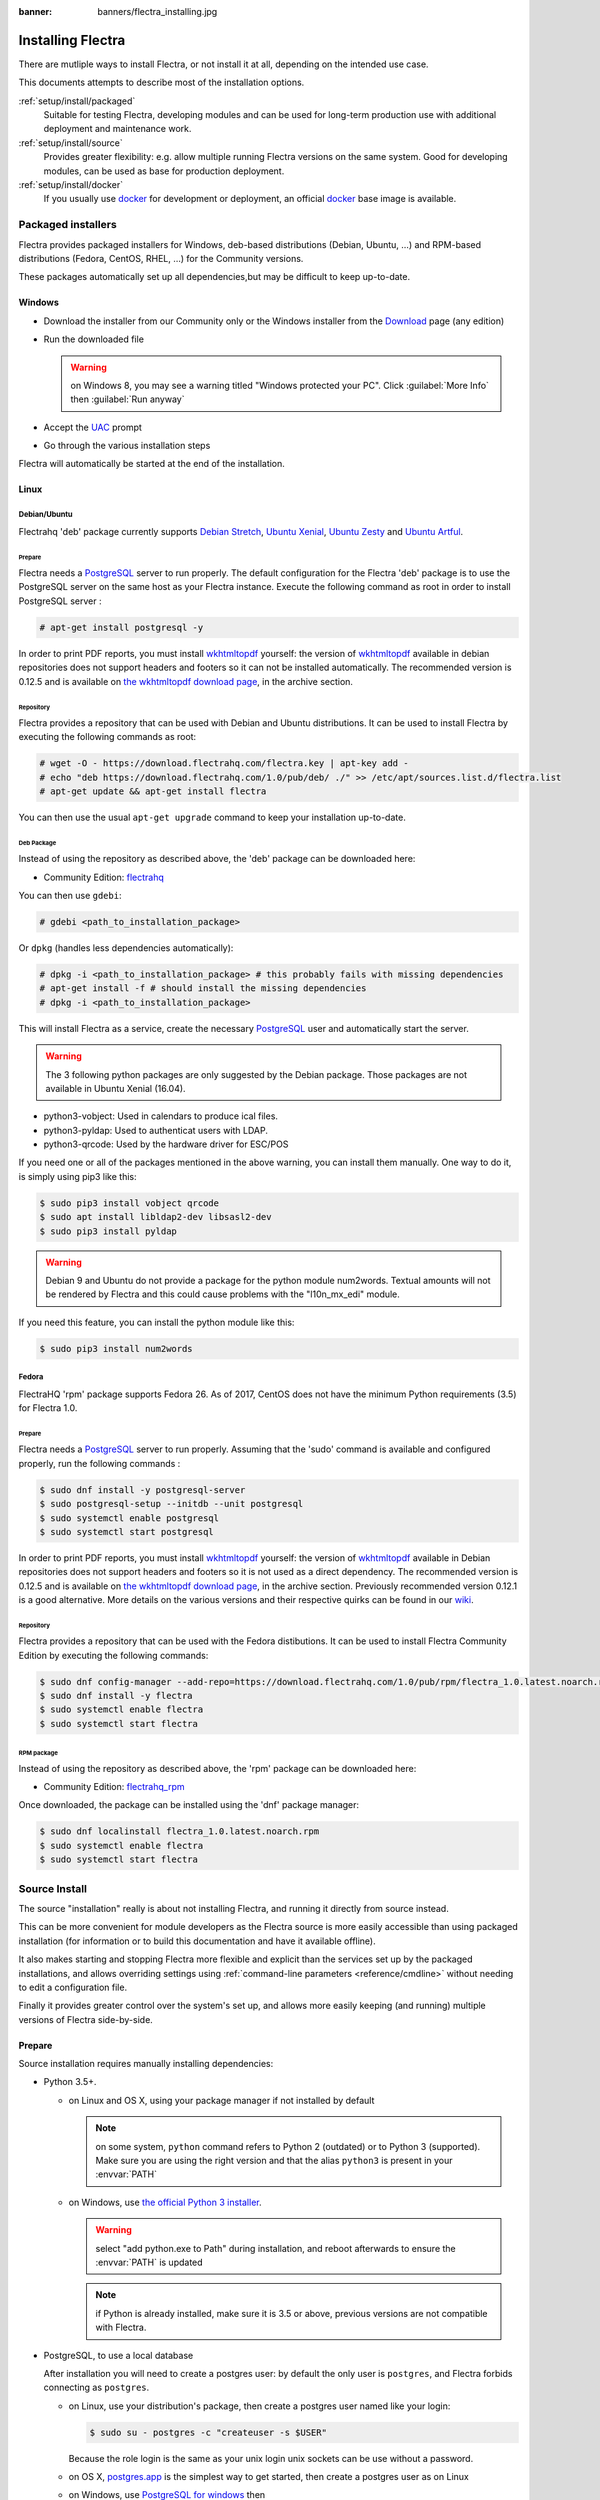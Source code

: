 :banner: banners/flectra_installing.jpg

.. _setup/install:

==================
Installing Flectra
==================

There are mutliple ways to install Flectra, or not install it at all, depending
on the intended use case.

This documents attempts to describe most of the installation options.

:ref:`setup/install/packaged`
    Suitable for testing Flectra, developing modules and can be used for
    long-term production use with additional deployment and maintenance work.

:ref:`setup/install/source`
    Provides greater flexibility:  e.g. allow multiple running Flectra versions on
    the same system. Good for developing modules, can be used as base for
    production deployment.

:ref:`setup/install/docker`
    If you usually use docker_ for development or deployment, an official
    docker_ base image is available.

.. _setup/install/packaged:

Packaged installers
===================

Flectra provides packaged installers for Windows, deb-based distributions
(Debian, Ubuntu, …) and RPM-based distributions (Fedora, CentOS, RHEL, …) for
the Community versions.

These packages automatically set up all dependencies,but may be difficult
to keep up-to-date.

Windows
-------

* Download the installer from our Community only
  or the Windows installer from the Download_ page (any edition)
* Run the downloaded file

  .. warning:: on Windows 8, you may see a warning titled "Windows protected
               your PC". Click :guilabel:`More Info` then
               :guilabel:`Run anyway`

* Accept the UAC_ prompt
* Go through the various installation steps

Flectra will automatically be started at the end of the installation.

Linux
-----

Debian/Ubuntu
'''''''''''''

Flectrahq 'deb' package currently supports `Debian Stretch`_, `Ubuntu Xenial`_,
`Ubuntu Zesty`_ and `Ubuntu Artful`_.

Prepare
^^^^^^^

Flectra needs a `PostgreSQL`_ server to run properly. The default configuration for
the Flectra 'deb' package is to use the PostgreSQL server on the same host as your
Flectra instance. Execute the following command as root in order to install
PostgreSQL server :

.. code-block:: console

  # apt-get install postgresql -y

In order to print PDF reports, you must install wkhtmltopdf_ yourself:
the version of wkhtmltopdf_ available in debian repositories does not support
headers and footers so it can not be installed automatically.
The recommended version is 0.12.5 and is available on `the wkhtmltopdf download page`_,
in the archive section.

Repository
^^^^^^^^^^

Flectra provides a repository that can be used with  Debian and Ubuntu
distributions. It can be used to install Flectra by executing the following
commands as root:

.. code-block:: console

    # wget -O - https://download.flectrahq.com/flectra.key | apt-key add -
    # echo "deb https://download.flectrahq.com/1.0/pub/deb/ ./" >> /etc/apt/sources.list.d/flectra.list
    # apt-get update && apt-get install flectra

You can then use the usual ``apt-get upgrade`` command to keep your installation up-to-date.

Deb Package
^^^^^^^^^^^

Instead of using the repository as described above, the 'deb' package can be
downloaded here:

* Community Edition: `flectrahq`_

You can then use ``gdebi``:

.. code-block:: console

    # gdebi <path_to_installation_package>

Or ``dpkg`` (handles less dependencies automatically):

.. code-block:: console

    # dpkg -i <path_to_installation_package> # this probably fails with missing dependencies
    # apt-get install -f # should install the missing dependencies
    # dpkg -i <path_to_installation_package>

This will install Flectra as a service, create the necessary PostgreSQL_ user
and automatically start the server.

.. warning:: The 3 following python packages are only suggested by the Debian package.
             Those packages are not available in Ubuntu Xenial (16.04).

* python3-vobject: Used in calendars to produce ical files.
* python3-pyldap: Used to authenticat users with LDAP.
* python3-qrcode: Used by the hardware driver for ESC/POS

If you need one or all of the packages mentioned in the above warning, you can install them manually.
One way to do it, is simply using pip3 like this:

.. code-block:: console

    $ sudo pip3 install vobject qrcode
    $ sudo apt install libldap2-dev libsasl2-dev
    $ sudo pip3 install pyldap

.. warning:: Debian 9 and Ubuntu do not provide a package for the python module
             num2words.
             Textual amounts will not be rendered by Flectra and this could cause
             problems with the "l10n_mx_edi" module.

If you need this feature, you can install the python module like this:

.. code-block:: console

    $ sudo pip3 install num2words

Fedora
''''''

FlectraHQ 'rpm' package supports Fedora 26.
As of 2017, CentOS does not have the minimum Python requirements (3.5) for
Flectra 1.0.

Prepare
^^^^^^^
Flectra needs a `PostgreSQL`_ server to run properly. Assuming that the 'sudo'
command is available and configured properly, run the following commands :

.. code-block:: console

    $ sudo dnf install -y postgresql-server
    $ sudo postgresql-setup --initdb --unit postgresql
    $ sudo systemctl enable postgresql
    $ sudo systemctl start postgresql

In order to print PDF reports, you must install wkhtmltopdf_ yourself:
the version of wkhtmltopdf_ available in Debian repositories does
not support headers and footers so it is not used as a direct dependency.
The recommended version is 0.12.5 and is available on
`the wkhtmltopdf download page`_, in the archive section. Previously
recommended version 0.12.1 is a good alternative.
More details on the various versions and their respective quirks can be
found in our `wiki <https://github.com/odoo/odoo/wiki/Wkhtmltopdf>`_.

Repository
^^^^^^^^^^

Flectra provides a repository that can be used with the Fedora distibutions.
It can be used to install Flectra Community Edition by executing the following
commands:

.. code-block:: console

    $ sudo dnf config-manager --add-repo=https://download.flectrahq.com/1.0/pub/rpm/flectra_1.0.latest.noarch.rpm
    $ sudo dnf install -y flectra
    $ sudo systemctl enable flectra
    $ sudo systemctl start flectra

RPM package
^^^^^^^^^^^

Instead of using the repository as described above, the 'rpm' package can be
downloaded here:

* Community Edition: `flectrahq_rpm`_

Once downloaded, the package can be installed using the 'dnf' package manager:

.. code-block:: console

    $ sudo dnf localinstall flectra_1.0.latest.noarch.rpm
    $ sudo systemctl enable flectra
    $ sudo systemctl start flectra

.. _setup/install/source:

Source Install
==============

The source "installation" really is about not installing Flectra, and running
it directly from source instead.

This can be more convenient for module developers as the Flectra source is
more easily accessible than using packaged installation (for information or
to build this documentation and have it available offline).

It also makes starting and stopping Flectra more flexible and explicit than the
services set up by the packaged installations, and allows overriding settings
using :ref:`command-line parameters <reference/cmdline>` without needing to
edit a configuration file.

Finally it provides greater control over the system's set up, and allows more
easily keeping (and running) multiple versions of Flectra side-by-side.

Prepare
-------

Source installation requires manually installing dependencies:

* Python 3.5+.

  - on Linux and OS X, using your package manager if not installed by default

    .. note:: on some system, ``python`` command refers to Python 2 (outdated)
              or to Python 3 (supported). Make sure you are using the right
              version and that the alias ``python3`` is present in your
              :envvar:`PATH`

  - on Windows, use `the official Python 3 installer
    <https://www.python.org/downloads/windows/>`_.

    .. warning:: select "add python.exe to Path" during installation, and
                 reboot afterwards to ensure the :envvar:`PATH` is updated

    .. note:: if Python is already installed, make sure it is 3.5 or above,
              previous versions are not compatible with Flectra.

* PostgreSQL, to use a local database

  After installation you will need to create a postgres user: by default the
  only user is ``postgres``, and Flectra forbids connecting as ``postgres``.

  - on Linux, use your distribution's package, then create a postgres user
    named like your login:

    .. code-block:: console

        $ sudo su - postgres -c "createuser -s $USER"

    Because the role login is the same as your unix login unix sockets can be
    use without a password.

  - on OS X, `postgres.app <http://postgresapp.com>`_ is the simplest way to
    get started, then create a postgres user as on Linux

  - on Windows, use `PostgreSQL for windows`_ then

    - add PostgreSQL's ``bin`` directory (default:
      ``C:\Program Files\PostgreSQL\9.4\bin``) to your :envvar:`PATH`
    - create a postgres user with a password using the pg admin gui: open
      pgAdminIII, double-click the server to create a connection, select
      :menuselection:`Edit --> New Object --> New Login Role`, enter the
      usename in the :guilabel:`Role Name` field (e.g. ``flectra``), then open
      the :guilabel:`Definition` tab and enter the password (e.g. ``flectra``),
      then click :guilabel:`OK`.

      The user and password must be passed to Flectra using either the
      :option:`-w <flectra-bin -w>` and :option:`-r <flectra-bin -r>` options or
      :ref:`the configuration file <reference/cmdline/config>`

* Python dependencies listed in the :file:`requirements.txt` file.

  - on Linux, python dependencies may be installable with the system's package
    manager or using pip.

    For libraries using native code (Pillow, lxml, greenlet, gevent, psycopg2,
    ldap) it may be necessary to install development tools and native
    dependencies before pip is able to install the dependencies themselves.
    These are available in ``-dev`` or ``-devel`` packages for Python,
    Postgres, libxml2, libxslt, libevent, libsasl2 and libldap2. Then the Python
    dependecies can themselves be installed:

    .. code-block:: console

        $ pip3 install -r requirements.txt

  - on OS X, you will need to install the Command Line Tools
    (``xcode-select --install``) then download and install a package manager
    of your choice (homebrew_, macports_) to install non-Python dependencies.
    pip can then be used to install the Python dependencies as on Linux:

    .. code-block:: console

        $ pip3 install -r requirements.txt

  - on Windows you need to install some of the dependencies manually, tweak the
    requirements.txt file, then run pip to install the remaning ones.

    Install ``psycopg`` using the installer here
    http://www.stickpeople.com/projects/python/win-psycopg/

    Then use pip to install the dependencies using the following
    command from a cmd.exe prompt (replace ``\YourFlectraPath`` by the actual
    path where you downloaded Flectra):

    .. code-block:: doscon

        C:\> cd \YourFlectraPath
        C:\YourFlectraPath> C:\Python35\Scripts\pip.exe install -r requirements.txt

* *Less CSS* via nodejs

  - on Linux, use your distribution's package manager to install nodejs and
    npm.

    .. warning::

        In debian wheezy and Ubuntu 13.10 and before you need to install
        nodejs manually:

        .. code-block:: console

            $ wget -qO- https://deb.nodesource.com/setup | bash -
            $ apt-get install -y nodejs

        In later debian (>jessie) and ubuntu (>14.04) you may need to add a
        symlink as npm packages call ``node`` but debian calls the binary
        ``nodejs``

        .. code-block:: console

            $ apt-get install -y npm
            $ sudo ln -s /usr/bin/nodejs /usr/bin/node

    Once npm is installed, use it to install less:

    .. code-block:: console

        $ sudo npm install -g less

  - on OS X, install nodejs via your preferred package manager (homebrew_,
    macports_) then install less:

    .. code-block:: console

        $ sudo npm install -g less

  - on Windows, `install nodejs <https://nodejs.org/en/download/>`_, reboot (to
    update the :envvar:`PATH`) and install less:

    .. code-block:: doscon

        C:\> npm install -g less

Fetch the sources
-----------------

There are two ways to obtain the Flectra source code: zip or git.

* Flectra zip can be downloaded from  our flectrahq_ server or our flectrahq_zip_  page,
  the zip file then needs to be uncompressed to use its content

* gitlab allows simpler update and easier switching between different versions
  of Flectra. It also simplifies maintaining non-module patches and
  contributions.  The primary drawback of git is that it is significantly
  larger than a tarball as it contains the entire history of the Flectra project.

Running Flectra
---------------

Once all dependencies are set up, Flectra can be launched by running ``flectra-bin``.

:ref:`Configuration <reference/cmdline>` can be provided either through
:ref:`command-line arguments <reference/cmdline>` or through a
:ref:`configuration file <reference/cmdline/config>`.

Common necessary configurations are:

* PostgreSQL host, port, user and password.

  Flectra has no defaults beyond
  `psycopg2's defaults <http://initd.org/psycopg/docs/module.html>`_: connects
  over a UNIX socket on port 5432 with the current user and no password. By
  default this should work on Linux and OS X, but it *will not work* on
  windows as it does not support UNIX sockets.

* Custom addons path beyond the defaults, to load your own modules

Under Windows a typical way to execute flectra would be:

.. code-block:: doscon

    C:\YourFlectraPath> python3 flectra-bin -w flectra -r flectra --addons-path=addons,../mymodules --db-filter=mydb$

Where ``flectra``, ``flectra`` are the postgresql login and password,
``../mymodules`` a directory with additional addons and ``mydb`` the default
db to serve on localhost:7073

Under Unix a typical way to execute flectra would be:

.. code-block:: console

    $ ./flectra-bin --addons-path=addons,../mymodules --db-filter=mydb$

Where ``../mymodules`` is a directory with additional addons and ``mydb`` the
default db to serve on localhost:7073

Virtualenv
----------

Virtualenv_ is a tool to create Python isolated environments because it's
sometimes preferable to not mix your distribution python modules packages
with globally installed python modules with pip.

This section will explain how to run Flectra in a such isolated Python environment.

Here we are going to use virtualenvwrapper_ which is a set of shell scripts that
makes the use of virtualenv easier.

The examples below are based on a Debian 9 distribution but could be adapted on
any platform where virtualenvwrapper_ and virtualenv_ are able to run.

This section assumes that you obtained the Flectra sources from the zip file or the
git repository as explained above. The same apply for postgresql installation
and configuration.

Install virtualenvwrapper
'''''''''''''''''''''''''

.. code-block:: console

  $ sudo apt install virtualenvwrapper
  $ source /usr/share/virtualenvwrapper/virtualenvwrapper.sh

This will install virtualenvwrapper_ and activate it immediately.
Now, let's install the tools required to build Flectra dependencies if needed:

.. code-block:: console

  $ sudo apt install build-essential python3-dev libxslt-dev libzip-dev libldap2-dev libsasl2-dev

Create an isolated environment
''''''''''''''''''''''''''''''

Now we can create a virtual environment for Flectra like this:

.. code-block:: console

  $ mkvirtualenv -p /usr/bin/python3 flectra-venv

With this command, we ask for an isolated Python3 environment that will be named
"flectra-env". If the command works as expected, your shell is now using this
environment. Your prompt should have changed to remind you that you are using
an isolated environment. You can verify with this command:

.. code-block:: console

  $ which python3

This command should show you the path to the Python interpreter located in the
isolated environment directory.

Now let's install the Flectra required python packages:

.. code-block:: console

  $ cd your_flectra_sources_path
  $ pip install -r requirements.txt

After a little while, you should be ready to run flectra from the command line as
explained above.

When you you want to leave the virtual environment, just issue this command:

.. code-block:: console

  $ deactivate

Whenever you want to work again with your 'flectra-venv' environment:

.. code-block:: console

  $ workon flectra-venv

.. _setup/install/docker:

Docker
======

The full documentation on how to use Flectra with Docker can be found on the
offcial Flectra `docker image <https://hub.docker.com/r/flectrahq/flectra/>`_ page.

.. _docker: https://www.docker.com
.. _Debian Stretch: https://www.debian.org/releases/stretch/
.. _Ubuntu Xenial: http://releases.ubuntu.com/16.04/
.. _Ubuntu Zesty: http://releases.ubuntu.com/17.04/
.. _Ubuntu Artful: http://releases.ubuntu.com/17.10/
.. _EPEL: https://fedoraproject.org/wiki/EPEL
.. _PostgreSQL: http://www.postgresql.org
.. _the official installer:
.. _install pip:
    https://pip.pypa.io/en/latest/installing.html#install-pip
.. _PostgreSQL for windows:
    http://www.enterprisedb.com/products-services-training/pgdownload
.. _Quilt: http://en.wikipedia.org/wiki/Quilt_(software)
.. _saas: https://www.flectrahq.com
.. _the wkhtmltopdf download page: https://github.com/wkhtmltopdf/wkhtmltopdf/releases/tag/0.12.5
.. _UAC: http://en.wikipedia.org/wiki/User_Account_Control
.. _wkhtmltopdf: http://wkhtmltopdf.org
.. _pip: https://pip.pypa.io
.. _macports: https://www.macports.org
.. _homebrew: http://brew.sh
.. _wheels: https://wheel.readthedocs.org/en/latest/
.. _virtualenv: https://pypi.python.org/pypi/virtualenv
.. _virtualenvwrapper: https://virtualenvwrapper.readthedocs.io/en/latest/
.. _pywin32: http://sourceforge.net/projects/pywin32/files/pywin32/
.. _the repository: https://gitlab.com/flectra-hq/flectra
.. _git: http://git-scm.com
.. _extra: https://download.flectrahq.com
.. _flectrahq_rpm: https://download.flectrahq.com
.. _Download: https://download.flectrahq.com
.. _flectrahq_zip: https://download.flectrahq.com
.. _flectrahq: https://download.flectrahq.com

